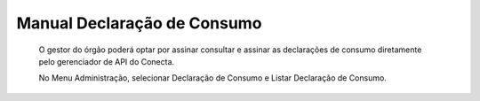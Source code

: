 .. _secao-manual-declaracao-consumo:

.. _Gerenciador de APIs: url-portal-gestor-gerenciador-apis_
.. _url-portal-gestor-gerenciador-apis: http://gov.br/conecta/gerenciador

.. _Catálogo de APIs do Conecta: url-catalogo-conecta_
.. _url-catalogo-conecta: http://gov.br/conecta/catalogo

.. _Equipe do Conecta: email-equipe-conecta_
.. _email-equipe-conecta: conecta@economia.gov.br

.. _Conta gov.br: url-conta-gov-br_
.. _url-conta-gov-br: https://www.gov.br/pt-br/servicos/criar-sua-conta-meu-gov.br


.. |conta_govBR| raw:: html

	<a href="https://www.gov.br/pt-br/servicos/criar-sua-conta-meu-gov.br" target="_blank">Conta gov.br</a>

.. |catalogo_apis| raw:: html

   <a href="http://gov.br/conecta/catalogo" target="_blank">Catálogo de APIs</a>
   
   
.. |gerenciador_apis| raw:: html

   <a href="http://gov.br/conecta/gerenciador" target="_blank">Gerenciador de APIs</a>


########################################
Manual Declaração de Consumo
########################################

  O gestor do órgão poderá optar por assinar consultar e assinar as declarações de consumo diretamente pelo gerenciador de API do Conecta.
   
  No Menu Administração, selecionar Declaração de Consumo e Listar Declaração de Consumo.

.. image:: _imagens/declaracao_consumo_01.png
   
  Seleciona a “Situação do Ateste” e a “API” desejada.
   
  Os atestes com situação “Pendente” são os que o gestor ainda não fez o ateste usando a funcionalidade da Plataforma de Gestão.
   
  Aciona o botão Pesquisar.
   
  O sistema lista todas as declarações de consumo pendentes de ateste.
   
.. image:: _imagens/declaracao_consumo_02.png
   
  Na coluna Ação o usuário pode acionar a opção de visualizar o relatório.
   
  O sistema gera um relatório PDF e faz o download para o computador do usuário.
   
.. image:: _imagens/declaracao_consumo_03.png
   
  Na coluna Ação o usuário aciona a opção Atestar Declaração de Consumo.
   
.. image:: _imagens/declaracao_consumo_04.png
   
  O sistema apresenta a tela com o relatório.
   
  Usuário seleciona o tipo de certificado que vai usar para assinar o ateste e em seguida clica no botão Assinar.

.. image:: _imagens/declaracao_consumo_05.png
   
  Neste exemplo o usuário selecionou certificado GOVBR.
   
  Usuário informa o código e aciona o botão Autorizar.
   
  Sistema envia e-mail para os envolvidos(Gestores do órgão cadastrados na Plataforma e SGD) no processo de ateste informando que o ateste foi efetuado.

.. image:: _imagens/declaracao_consumo_06.png

  Sistema retorna para a tela de Declarações de Consumo.

.. image:: _imagens/declaracao_consumo_07.png

   
